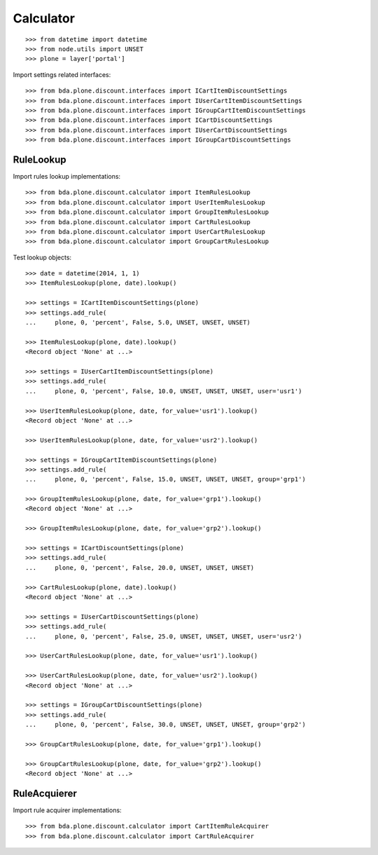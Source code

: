 Calculator
==========

::

    >>> from datetime import datetime
    >>> from node.utils import UNSET
    >>> plone = layer['portal']

Import settings related interfaces::

    >>> from bda.plone.discount.interfaces import ICartItemDiscountSettings
    >>> from bda.plone.discount.interfaces import IUserCartItemDiscountSettings
    >>> from bda.plone.discount.interfaces import IGroupCartItemDiscountSettings
    >>> from bda.plone.discount.interfaces import ICartDiscountSettings
    >>> from bda.plone.discount.interfaces import IUserCartDiscountSettings
    >>> from bda.plone.discount.interfaces import IGroupCartDiscountSettings


RuleLookup
----------

Import rules lookup implementations::

    >>> from bda.plone.discount.calculator import ItemRulesLookup
    >>> from bda.plone.discount.calculator import UserItemRulesLookup
    >>> from bda.plone.discount.calculator import GroupItemRulesLookup
    >>> from bda.plone.discount.calculator import CartRulesLookup
    >>> from bda.plone.discount.calculator import UserCartRulesLookup
    >>> from bda.plone.discount.calculator import GroupCartRulesLookup

Test lookup objects::

    >>> date = datetime(2014, 1, 1)
    >>> ItemRulesLookup(plone, date).lookup()

    >>> settings = ICartItemDiscountSettings(plone)
    >>> settings.add_rule(
    ...     plone, 0, 'percent', False, 5.0, UNSET, UNSET, UNSET)

    >>> ItemRulesLookup(plone, date).lookup()
    <Record object 'None' at ...>

    >>> settings = IUserCartItemDiscountSettings(plone)
    >>> settings.add_rule(
    ...     plone, 0, 'percent', False, 10.0, UNSET, UNSET, UNSET, user='usr1')

    >>> UserItemRulesLookup(plone, date, for_value='usr1').lookup()
    <Record object 'None' at ...>

    >>> UserItemRulesLookup(plone, date, for_value='usr2').lookup()

    >>> settings = IGroupCartItemDiscountSettings(plone)
    >>> settings.add_rule(
    ...     plone, 0, 'percent', False, 15.0, UNSET, UNSET, UNSET, group='grp1')

    >>> GroupItemRulesLookup(plone, date, for_value='grp1').lookup()
    <Record object 'None' at ...>

    >>> GroupItemRulesLookup(plone, date, for_value='grp2').lookup()

    >>> settings = ICartDiscountSettings(plone)
    >>> settings.add_rule(
    ...     plone, 0, 'percent', False, 20.0, UNSET, UNSET, UNSET)

    >>> CartRulesLookup(plone, date).lookup()
    <Record object 'None' at ...>

    >>> settings = IUserCartDiscountSettings(plone)
    >>> settings.add_rule(
    ...     plone, 0, 'percent', False, 25.0, UNSET, UNSET, UNSET, user='usr2')

    >>> UserCartRulesLookup(plone, date, for_value='usr1').lookup()

    >>> UserCartRulesLookup(plone, date, for_value='usr2').lookup()
    <Record object 'None' at ...>

    >>> settings = IGroupCartDiscountSettings(plone)
    >>> settings.add_rule(
    ...     plone, 0, 'percent', False, 30.0, UNSET, UNSET, UNSET, group='grp2')

    >>> GroupCartRulesLookup(plone, date, for_value='grp1').lookup()

    >>> GroupCartRulesLookup(plone, date, for_value='grp2').lookup()
    <Record object 'None' at ...>


RuleAcquierer
-------------

Import rule acquirer implementations::

    >>> from bda.plone.discount.calculator import CartItemRuleAcquirer
    >>> from bda.plone.discount.calculator import CartRuleAcquirer